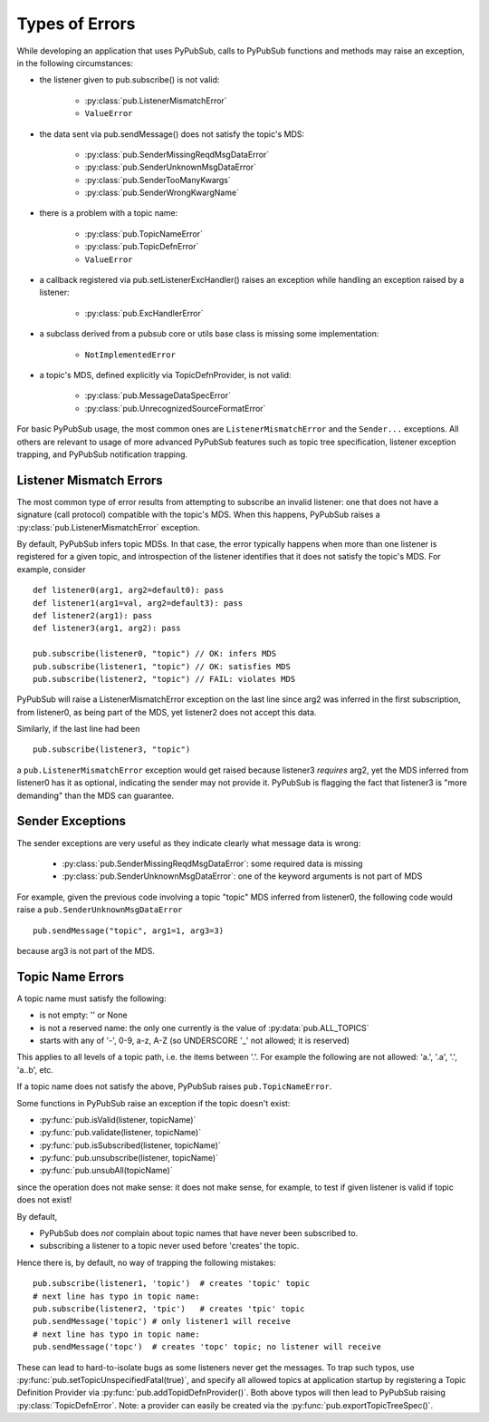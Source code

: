 Types of Errors
---------------

While developing an application that uses PyPubSub, calls to PyPubSub
functions and methods may raise an exception, in the following 
circumstances: 

* the listener given to pub.subscribe() is not valid: 
  
    - :py:class:`pub.ListenerMismatchError`
    - ``ValueError``
    
* the data sent via pub.sendMessage() does not satisfy the topic's MDS: 

    - :py:class:`pub.SenderMissingReqdMsgDataError`
    - :py:class:`pub.SenderUnknownMsgDataError`
    - :py:class:`pub.SenderTooManyKwargs`
    - :py:class:`pub.SenderWrongKwargName`
    
* there is a problem with a topic name: 

    - :py:class:`pub.TopicNameError`
    - :py:class:`pub.TopicDefnError`
    - ``ValueError``
    
* a callback registered via pub.setListenerExcHandler() raises an exception 
  while handling an exception raised by a listener:
  
    - :py:class:`pub.ExcHandlerError`
    
* a subclass derived from a pubsub core or utils base class is missing
  some implementation:
  
    - ``NotImplementedError``
  
* a topic's MDS, defined explicitly via TopicDefnProvider, is not valid: 
  
    - :py:class:`pub.MessageDataSpecError`
    - :py:class:`pub.UnrecognizedSourceFormatError`
    
For basic PyPubSub usage, the most common ones are ``ListenerMismatchError``
and the ``Sender...`` exceptions. All others are relevant to usage of
more advanced PyPubSub features such as topic tree specification,
listener exception trapping, and PyPubSub notification trapping.


Listener Mismatch Errors
^^^^^^^^^^^^^^^^^^^^^^^^

The most common type of error results from attempting to subscribe an invalid 
listener: one that does not have a signature (call protocol) compatible with the 
topic's MDS. When this happens, PyPubSub raises a
:py:class:`pub.ListenerMismatchError` exception. 

By default, PyPubSub infers topic MDSs. In that case, the error typically happens
when more than one listener is registered for a given topic, and introspection of 
the listener identifies that it does not satisfy the topic's MDS. For example, 
consider :: 

    def listener0(arg1, arg2=default0): pass
    def listener1(arg1=val, arg2=default3): pass
    def listener2(arg1): pass
    def listener3(arg1, arg2): pass
    
    pub.subscribe(listener0, "topic") // OK: infers MDS
    pub.subscribe(listener1, "topic") // OK: satisfies MDS
    pub.subscribe(listener2, "topic") // FAIL: violates MDS
    
PyPubSub will raise a ListenerMismatchError exception on the last line since arg2 was
inferred in the first subscription, from listener0, as being part of the MDS, yet 
listener2 does not accept this data. 

Similarly, if the last line had been ::

    pub.subscribe(listener3, "topic")
    
a ``pub.ListenerMismatchError`` exception would get raised because listener3 
*requires* arg2, 
yet the MDS inferred from listener0 has it as optional, indicating the sender
may not provide it. PyPubSub is flagging the fact that listener3 is "more demanding"
than the MDS can guarantee.

Sender Exceptions
^^^^^^^^^^^^^^^^^

The sender exceptions are very useful as they indicate clearly what message 
data is wrong: 

    - :py:class:`pub.SenderMissingReqdMsgDataError`: some required data is missing
    - :py:class:`pub.SenderUnknownMsgDataError`: one of the keyword arguments is 
      not part of MDS

For example, given the previous code involving a topic "topic" MDS inferred
from listener0, the following code would raise a 
``pub.SenderUnknownMsgDataError`` ::

    pub.sendMessage("topic", arg1=1, arg3=3) 

because arg3 is not part of the MDS. 


Topic Name Errors
^^^^^^^^^^^^^^^^^

A topic name must satisfy the following: 

- is not empty: '' or None
- is not a reserved name: the only one currently is the value of :py:data:`pub.ALL_TOPICS`
- starts with any of '-', 0-9, a-z, A-Z (so UNDERSCORE '_' not allowed; it is reserved)

This applies to all levels of a topic path, i.e. the items between '.'. For example 
the following are not allowed: 'a.', '.a', '.', 'a..b', etc.

If a topic name does not satisfy the above, PyPubSub raises ``pub.TopicNameError``.

Some functions in PyPubSub raise an exception if the topic doesn't exist:

- :py:func:`pub.isValid(listener, topicName)`
- :py:func:`pub.validate(listener, topicName)`
- :py:func:`pub.isSubscribed(listener, topicName)`
- :py:func:`pub.unsubscribe(listener, topicName)`
- :py:func:`pub.unsubAll(topicName)`

since the operation does not make sense: it does not make sense, for example, 
to test if given listener is valid if topic does not exist!

By default, 

- PyPubSub does *not* complain about topic names that have never
  been subscribed to. 
- subscribing a listener to a topic never used before 'creates'
  the topic. 

Hence there is, by default, no way of trapping 
the following mistakes::

    pub.subscribe(listener1, 'topic')  # creates 'topic' topic
    # next line has typo in topic name:
    pub.subscribe(listener2, 'tpic')   # creates 'tpic' topic
    pub.sendMessage('topic') # only listener1 will receive
    # next line has typo in topic name:
    pub.sendMessage('topc')  # creates 'topc' topic; no listener will receive

These can lead to hard-to-isolate bugs as some listeners never get the messages. 
To trap such typos, use :py:func:`pub.setTopicUnspecifiedFatal(true)`, and 
specify all allowed topics at application startup by registering a Topic 
Definition Provider via :py:func:`pub.addTopidDefnProvider()`. Both above 
typos will then lead to PyPubSub
raising :py:class:`TopicDefnError`. Note: a provider can easily be created via the 
:py:func:`pub.exportTopicTreeSpec()`.


